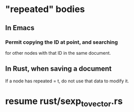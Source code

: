 * "repeated" bodies
** In Emacs
*** Permit copying the ID at point, and searching
    for other nodes with that ID in the same document.
** In Rust, when saving a document
   If a node has repeated = t,
   do not use that data to modify it.
* resume rust/sexp_to_vector.rs
